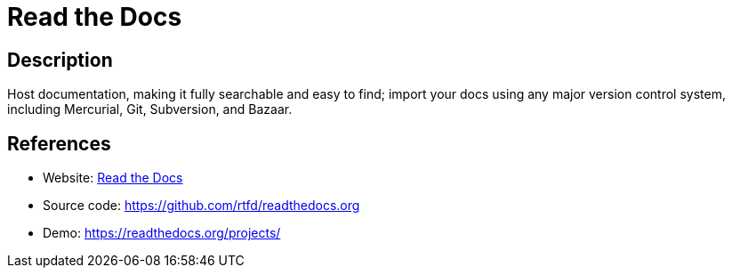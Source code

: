 = Read the Docs

:Name:          Read the Docs
:Language:      Read the Docs
:License:       MIT
:Topic:         Software Development
:Category:      Documentation Generators
:Subcategory:   

// END-OF-HEADER. DO NOT MODIFY OR DELETE THIS LINE

== Description

Host documentation, making it fully searchable and easy to find; import your docs using any major version control system, including Mercurial, Git, Subversion, and Bazaar.

== References

* Website: https://docs.readthedocs.org/en/latest/install.html[Read the Docs]
* Source code: https://github.com/rtfd/readthedocs.org[https://github.com/rtfd/readthedocs.org]
* Demo: https://readthedocs.org/projects/[https://readthedocs.org/projects/]
